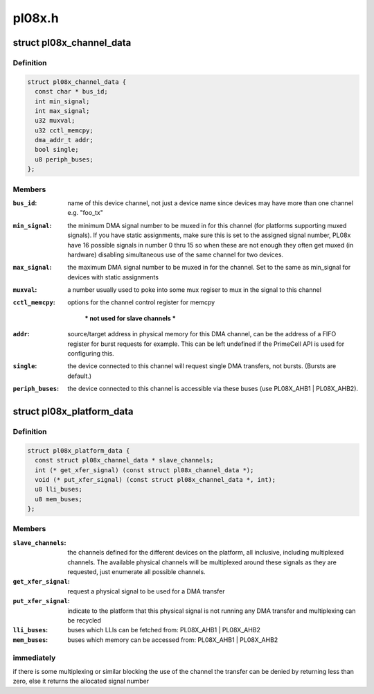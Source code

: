 .. -*- coding: utf-8; mode: rst -*-

=======
pl08x.h
=======


.. _`pl08x_channel_data`:

struct pl08x_channel_data
=========================

.. c:type:: pl08x_channel_data

    data structure to pass info between platform and PL08x driver regarding channel configuration


.. _`pl08x_channel_data.definition`:

Definition
----------

.. code-block:: c

  struct pl08x_channel_data {
    const char * bus_id;
    int min_signal;
    int max_signal;
    u32 muxval;
    u32 cctl_memcpy;
    dma_addr_t addr;
    bool single;
    u8 periph_buses;
  };


.. _`pl08x_channel_data.members`:

Members
-------

:``bus_id``:
    name of this device channel, not just a device name since
    devices may have more than one channel e.g. "foo_tx"

:``min_signal``:
    the minimum DMA signal number to be muxed in for this
    channel (for platforms supporting muxed signals). If you have
    static assignments, make sure this is set to the assigned signal
    number, PL08x have 16 possible signals in number 0 thru 15 so
    when these are not enough they often get muxed (in hardware)
    disabling simultaneous use of the same channel for two devices.

:``max_signal``:
    the maximum DMA signal number to be muxed in for
    the channel. Set to the same as min_signal for
    devices with static assignments

:``muxval``:
    a number usually used to poke into some mux regiser to
    mux in the signal to this channel

:``cctl_memcpy``:
    options for the channel control register for memcpy

     *** not used for slave channels ***

:``addr``:
    source/target address in physical memory for this DMA channel,
    can be the address of a FIFO register for burst requests for example.
    This can be left undefined if the PrimeCell API is used for configuring
    this.

:``single``:
    the device connected to this channel will request single DMA
    transfers, not bursts. (Bursts are default.)

:``periph_buses``:
    the device connected to this channel is accessible via
    these buses (use PL08X_AHB1 | PL08X_AHB2).




.. _`pl08x_platform_data`:

struct pl08x_platform_data
==========================

.. c:type:: pl08x_platform_data

    the platform configuration for the PL08x PrimeCells.


.. _`pl08x_platform_data.definition`:

Definition
----------

.. code-block:: c

  struct pl08x_platform_data {
    const struct pl08x_channel_data * slave_channels;
    int (* get_xfer_signal) (const struct pl08x_channel_data *);
    void (* put_xfer_signal) (const struct pl08x_channel_data *, int);
    u8 lli_buses;
    u8 mem_buses;
  };


.. _`pl08x_platform_data.members`:

Members
-------

:``slave_channels``:
    the channels defined for the different devices on the
    platform, all inclusive, including multiplexed channels. The available
    physical channels will be multiplexed around these signals as they are
    requested, just enumerate all possible channels.

:``get_xfer_signal``:
    request a physical signal to be used for a DMA transfer

:``put_xfer_signal``:
    indicate to the platform that this physical signal is not
    running any DMA transfer and multiplexing can be recycled

:``lli_buses``:
    buses which LLIs can be fetched from: PL08X_AHB1 | PL08X_AHB2

:``mem_buses``:
    buses which memory can be accessed from: PL08X_AHB1 | PL08X_AHB2




.. _`pl08x_platform_data.immediately`:

immediately
-----------

if there is some multiplexing or similar blocking the use
of the channel the transfer can be denied by returning less than zero,
else it returns the allocated signal number

